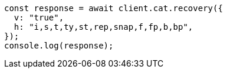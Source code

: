 // This file is autogenerated, DO NOT EDIT
// Use `node scripts/generate-docs-examples.js` to generate the docs examples

[source, js]
----
const response = await client.cat.recovery({
  v: "true",
  h: "i,s,t,ty,st,rep,snap,f,fp,b,bp",
});
console.log(response);
----
